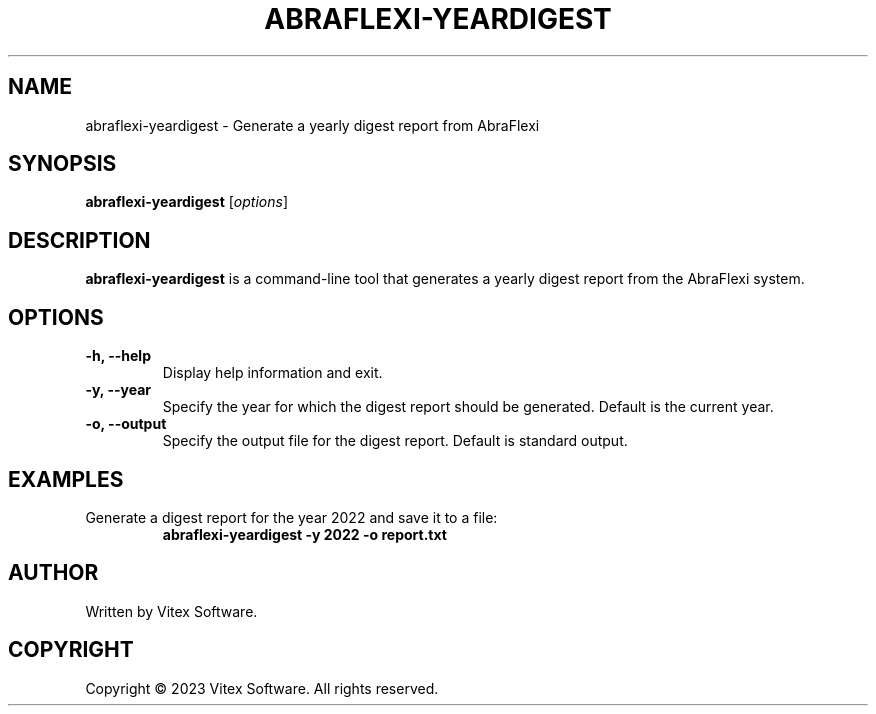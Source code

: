 .TH ABRAFLEXI-YEARDIGEST 1 "October 2023" "1.0" "AbraFlexi Digest Manual"
.SH NAME
abraflexi-yeardigest \- Generate a yearly digest report from AbraFlexi

.SH SYNOPSIS
.B abraflexi-yeardigest
.RI [ options ]

.SH DESCRIPTION
.B abraflexi-yeardigest
is a command-line tool that generates a yearly digest report from the AbraFlexi system.

.SH OPTIONS
.TP
.B \-h, \-\-help
Display help information and exit.

.TP
.B \-y, \-\-year
Specify the year for which the digest report should be generated. Default is the current year.

.TP
.B \-o, \-\-output
Specify the output file for the digest report. Default is standard output.

.SH EXAMPLES
.TP
Generate a digest report for the year 2022 and save it to a file:
.B abraflexi-yeardigest \-y 2022 \-o report.txt

.SH AUTHOR
Written by Vitex Software.

.SH COPYRIGHT
Copyright \(co 2023 Vitex Software. All rights reserved.
